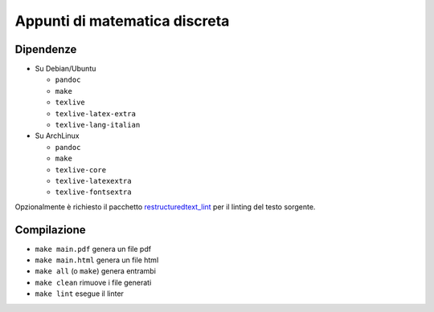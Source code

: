 Appunti di matematica discreta
==============================

Dipendenze
----------

* Su Debian/Ubuntu

  * ``pandoc``
  * ``make``
  * ``texlive``
  * ``texlive-latex-extra``
  * ``texlive-lang-italian``

* Su ArchLinux

  * ``pandoc``
  * ``make``
  * ``texlive-core``
  * ``texlive-latexextra``
  * ``texlive-fontsextra``

Opzionalmente è richiesto il pacchetto
`restructuredtext_lint <https://pypi.org/project/restructuredtext_lint/>`_
per il linting del testo sorgente.

Compilazione
------------

* ``make main.pdf`` genera un file pdf
* ``make main.html`` genera un file html
* ``make all`` (o ``make``) genera entrambi
* ``make clean`` rimuove i file generati
* ``make lint`` esegue il linter
